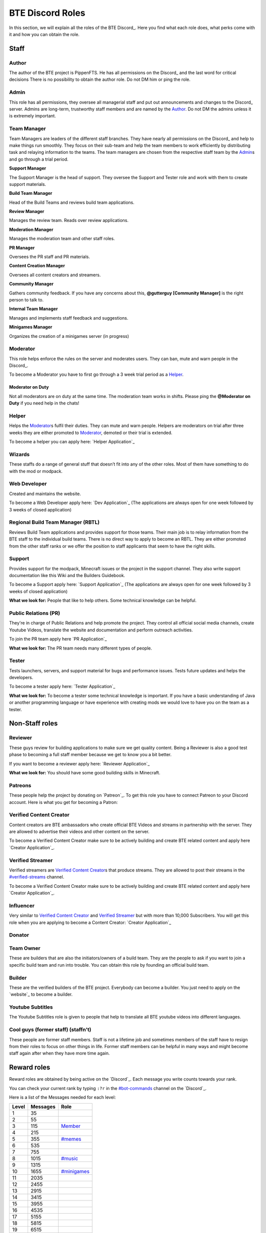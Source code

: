 BTE Discord Roles
=================

In this section, we will explain all the roles of the BTE Discord_. Here you find what each role does, what perks come with it and how you can obtain the role.

Staff
~~~~~

Author
++++++

The author of the BTE project is PippenFTS.
He has all permissions on the Discord_ and the last word for critical decisions
There is no possibility to obtain the author role.
Do not DM him or ping the role.

Admin
+++++

This role has all permissions, they oversee all managerial staff and put out announcements and changes to the Discord_ server.
Admins are long-term, trustworthy staff members and are named by the Author_.
Do not DM the admins unless it is extremely important.

Team Manager
++++++++++++

Team Managers are leaders of the different staff branches. They have nearly all permissions on the Discord_ and help to make things run smoothly. They focus on their sub-team and help the team members to work efficiently by distributing task and relaying information to the teams.
The team managers are chosen from the respective staff team by the Admin_\s and go through a trial period.

**Support Manager**

The Support Manager is the head of support. They oversee the Support and Tester role and work with them to create support materials.

**Build Team Manager**

Head of the Build Teams and reviews build team applications.

**Review Manager**

Manages the review team. Reads over review applications.

**Moderation Manager**

Manages the moderation team and other staff roles.

**PR Manager**

Oversees the PR staff and PR materials.

**Content Creation Manager**

Oversees all content creators and streamers.

**Community Manager**

Gathers community feedback. If you have any concerns about this, **@gutterguy [Community Manager]** is the right person to talk to.

**Internal Team Manager**

Manages and implements staff feedback and suggestions.

**Minigames Manager**

Organizes the creation of a minigames server (in progress)

Moderator
+++++++++

This role helps enforce the rules on the server and moderates users. They can ban, mute and warn people in the Discord_.

To become a Moderator you have to first go through a 3 week trial period as a Helper_.

Moderator on Duty
#################
Not all moderators are on duty at the same time. The moderation team works in shifts.
Please ping the **@Moderator on Duty** if you need help in the chats!

Helper
++++++

Helps the Moderator_\s fulfil their duties. They can mute and warn people. Helpers are moderators on trial after three weeks they are either promoted to Moderator_, demoted or their trial is extended.

To become a helper you can apply here: `Helper Application`_ 

Wizards
+++++++

These staffs do a range of general stuff that doesn’t fit into any of the other roles. Most of them have something to do with the mod or modpack.

Web Developer
+++++++++++++

Created and maintains the website.

To become a Web Developer apply here: `Dev Application`_ (The applications are always open for one week followed by 3 weeks of closed application)

Regional Build Team Manager (RBTL)
++++++++++++++++++++++++++++++++++

Reviews Build Team applications and provides support for those teams. Their main job is to relay information from the BTE staff to the individual build teams.
There is no direct way to apply to become an RBTL. They are either promoted from the other staff ranks or we offer the position to staff applicants that seem to have the right skills.

Support
+++++++

Provides support for the modpack, Minecraft issues or the project in the support channel. They also write support documentation like this Wiki and the Builders Guidebook.

To become a Support apply here: `Support Application`_ (The applications are always open for one week followed by 3 weeks of closed application)

**What we look for:** People that like to help others. Some technical knowledge can be helpful.

Public Relations (PR)
+++++++++++++++++++++

They're in charge of Public Relations and help promote the project. They control all official social media channels, create Youtube Videos, translate the website and documentation and perform outreach activities.

To join the PR team apply here `PR Application`_

**What we look for:** The PR team needs many different types of people. 

Tester
++++++

Tests launchers, servers, and support material for bugs and performance issues. Tests future updates and helps the developers.

To become a tester apply here: `Tester Application`_

**What we look for:** To become a tester some technical knowledge is important. If you have a basic understanding of Java or another programming language or have experience with creating mods we would love to have you on the team as a tester.

Non-Staff roles
~~~~~~~~~~~~~~~

Reviewer
++++++++

These guys review for building applications to make sure we get quality content. Being a Reviewer is also a good test phase to becoming a full staff member because we get to know you a bit better.

If you want to become a reviewer apply here: `Reviewer Application`_

**What we look for:** You should have some good building skills in Minecraft.

Patreons
++++++++

These people help the project by donating on `Patreon`_. To get this role you have to connect Patreon to your Discord account.
Here is what you get for becoming a Patron:

+------------+--------------------------------------------------------------+
| Donation   | Reward                                                       |
+============+==============================================================+
| 2 $/month  | Patreon role                                                 |
+            +--------------------------------------------------------------+
|            | Patreon Channel                                              |
+            +--------------------------------------------------------------+
|            | Patreon Voice Chat                                           |
+            +--------------------------------------------------------------+
|            | Access to a minecraft survival server with the whole staff   |
+            +--------------------------------------------------------------+
|            | Patreon Podcast                                              |
+------------+--------------------------------------------------------------+
| 5 $/month  | A sign with your name along the staff members in the credits  |
+------------+--------------------------------------------------------------+
| 10 $/month | Your Minecraft player head in the credits                    |
+            +--------------------------------------------------------------+ 
|            | Patreon T3 role in the Discord                               |
+------------+--------------------------------------------------------------+
| 20 $/month | Patreon T4 role in the Discord                               |
+            +--------------------------------------------------------------+ 
|            | Exclusive channel                                            |
+------------+--------------------------------------------------------------+
| 50 $/month | A large statue of your minecraft character in the credit room |
+            +--------------------------------------------------------------+
|            | Patreon T5 role in the Discord                               |
+------------+--------------------------------------------------------------+

Verified Content Creator
++++++++++++++++++++++++

Content creators are BTE ambassadors who create official BTE Videos and streams in partnership with the server. They are allowed to advertise their videos and other content on the server.

To become a Verified Content Creator make sure to be actively building and create BTE related content and apply here `Creator Application`_.

Verified Streamer
+++++++++++++++++

Verified streamers are `Verified Content Creator`_\s that produce streams. They are allowed to post their streams in the `#verified-streams <https://discord.com/channels/690908396404080650/693482977388265512>`_ channel. 

To become a Verified Content Creator make sure to be actively building and create BTE related content and apply here `Creator Application`_.

Influencer
++++++++++

Very similar to `Verified Content Creator`_ and `Verified Streamer`_ but with more than 10,000 Subscribers. You will get this role when you are applying to become a Content Creator: `Creator Application`_

Donator
+++++++

Team Owner
++++++++++

These are builders that are also the initiators/owners of a build team. They are the people to ask if you want to join a specific build team and run into trouble. You can obtain this role by founding an official build team.

Builder
+++++++

These are the verified builders of the BTE project. Everybody can become a builder. You just need to apply on the `website`_ to become a builder.

Youtube Subtitles
+++++++++++++++++

The Youtube Subtitles role is given to people that help to translate all BTE youtube videos into different languages.

Cool guys (former staff) (staffn't)
+++++++++++++++++++++++++++++++++++

These people are former staff members. Staff is not a lifetime job and sometimes members of the staff have to resign from their roles to focus on other things in life. Former staff members can be helpful in many ways and might become staff again after when they have more time again.

Reward roles
~~~~~~~~~~~~

Reward roles are obtained by being active on the `Discord`_. Each message you write counts towards your rank.

You can check your current rank by typing ``:?r`` in the `#bot-commands <https://discord.com/channels/690908396404080650/704114557479682128>`_ channel on the `Discord`_.

Here is a list of the Messages needed for each level:

======= ========== ==================
 Level   Messages         Role
======= ========== ==================
   1           35
   2           55
   3          115    Member_
   4          215
   5          355   `#memes <#memes-role>`_
   6          535
   7          755
   8         1015   `#music <#music-role>`_
   9         1315
  10         1655   `#minigames <#minigames-role>`_
  11         2035
  12         2455
  13         2915
  14         3415
  15         3955
  16         4535
  17         5155
  18         5815
  19         6515
  20         7255    Veteran_
  21         8035
  22         8855
  23         9715
  24        10615
  25        11555
======= ========== ==================

Member
++++++

Obtained at Level 3

#memes-role
+++++++++++

Obtained at Level 5

Allows access to the `#memes <https://discord.com/channels/690908396404080650/696498645100396544>`_ channel.

#music-role
+++++++++++

Obtained at Level 8

Allows access to the `#music <https://discord.com/channels/690908396404080650/696499347612762143>`_ channel and the Music voice channel.

#minigames-role
+++++++++++++++

Obtained at Level 10

Provides access to the `#minigames <https://discord.com/channels/690908396404080650/696501161741647922>`_ channel.

Veteran
+++++++

Obtained at level 20

Provides access to the `#veteran⚔ <https://discord.com/channels/690908396404080650/696496004316397629>`_ channel.
The Veteran role is colored in a way that new people might mistake you for a Moderator_. Just keep that in mind.

Subscription roles
~~~~~~~~~~~~~~~~~~

Subscription roles can be obtained by clicking specific reactions in the discord. You can unsubscribe from these roles be clicking the reaction again ("unreacting"). 

PipNotifs
+++++++++

Gets notified whenever PippenFTS uploads a new video.

Subscribe by clicking the bell reaction under the Pipnotif_ message.

Suggestions
+++++++++++

Enables you to write in the `#suggestions <https://discord.com/channels/690908396404080650/692251560981430292>`_  and the `#suggestions-discussion <https://discord.com/channels/690908396404080650/710953298395529226>`_ channel.

Subscribe to this role by reacting to this `suggestion message`_.

Language roles
++++++++++++++

The language roles enable you to enter the language-specific chats.

Subscribe to any language in the `#welcome <https://discord.com/channels/690908396404080650/715369975035985970/715376142655160372>`_ channel

Other
~~~~~

Muted
+++++

This role is given to people that broke the rules of the Discord by Moderator_\s or Helper_\s. It is automatically revoked after the punishment runs out. People with this role cannot write in any channel. 

DJ
+++

Has control over the `Rythm bot`_ in the music channel without having to rely on the majority vote.
This role is given out by the staff to specific trusted members.

Bot
+++

This role signifies a non-human. This can either be a bot or a staff member that decides that their level of insomnia has reached inhuman levels and additionally has the permission to give the role to themselves.

hepboat
+++++++

